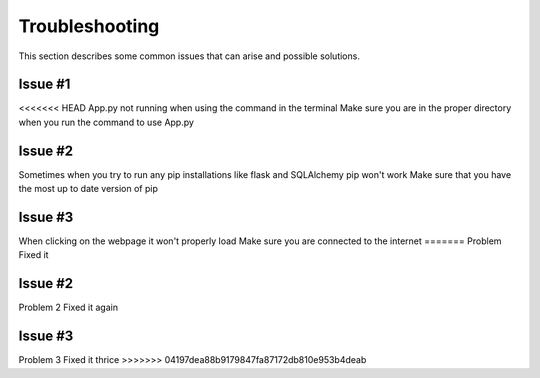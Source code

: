 .. _`Troubleshooting`:

Troubleshooting
===============
This section describes some common issues that can arise and possible solutions.

Issue #1
--------
<<<<<<< HEAD
App.py not running when using the command in the terminal
Make sure you are in the proper directory when you run the command to use App.py

Issue #2
--------
Sometimes when you try to run any pip installations like flask and SQLAlchemy pip won't work
Make sure that you have the most up to date version of pip 

Issue #3
--------
When clicking on the webpage it won't properly load
Make sure you are connected to the internet
=======
Problem
Fixed it

Issue #2
--------
Problem 2
Fixed it again

Issue #3
--------
Problem 3
Fixed it thrice
>>>>>>> 04197dea88b9179847fa87172db810e953b4deab
